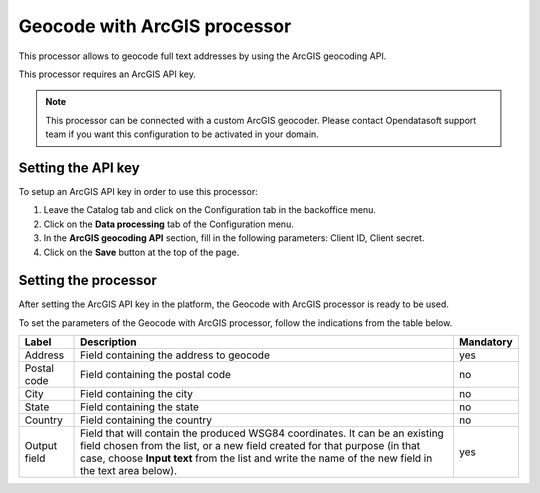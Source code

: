 Geocode with ArcGIS processor
=============================

This processor allows to geocode full text addresses by using the ArcGIS geocoding API.

This processor requires an ArcGIS API key.

.. admonition:: Note
   :class: note

   This processor can be connected with a custom ArcGIS geocoder. Please contact Opendatasoft support team if you want this configuration to be activated in your domain.

Setting the API key
-------------------

To setup an ArcGIS API key in order to use this processor:

1. Leave the Catalog tab and click on the Configuration tab in the backoffice menu.
2. Click on the **Data processing** tab of the Configuration menu.
3. In the **ArcGIS geocoding API** section, fill in the following parameters: Client ID, Client secret.
4. Click on the **Save** button at the top of the page.

Setting the processor
---------------------

After setting the ArcGIS API key in the platform, the Geocode with ArcGIS processor is ready to be used.

To set the parameters of the Geocode with ArcGIS processor, follow the indications from the table below.

.. list-table::
  :header-rows: 1

  * * Label
    * Description
    * Mandatory
  * * Address
    * Field containing the address to geocode
    * yes
  * * Postal code
    * Field containing the postal code
    * no
  * * City
    * Field containing the city
    * no
  * * State
    * Field containing the state
    * no
  * * Country
    * Field containing the country
    * no
  * * Output field
    * Field that will contain the produced WSG84 coordinates. It can be an existing field chosen from the list, or a new field created for that purpose (in that case, choose **Input text** from the list and write the name of the new field in the text area below).
    * yes
